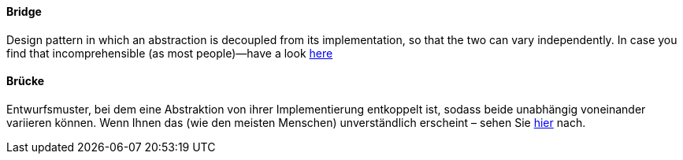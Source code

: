 [#term-bridge]

// tag::EN[]
====  Bridge

Design pattern in which an abstraction is decoupled from its implementation,
so that the two can vary independently. In case you find that incomprehensible
(as most people)—have a look
link:https://www.cs.sjsu.edu/~pearce/modules/patterns/platform/bridge/index.htm[here]




// end::EN[]

// tag::DE[]
====  Brücke

Entwurfsmuster, bei dem eine Abstraktion von ihrer Implementierung
entkoppelt ist, sodass beide unabhängig voneinander variieren können.
Wenn Ihnen das (wie den meisten Menschen) unverständlich erscheint – sehen Sie
link:https://www.cs.sjsu.edu/~pearce/modules/patterns/platform/bridge/index.htm[hier] nach.

// end::DE[]
